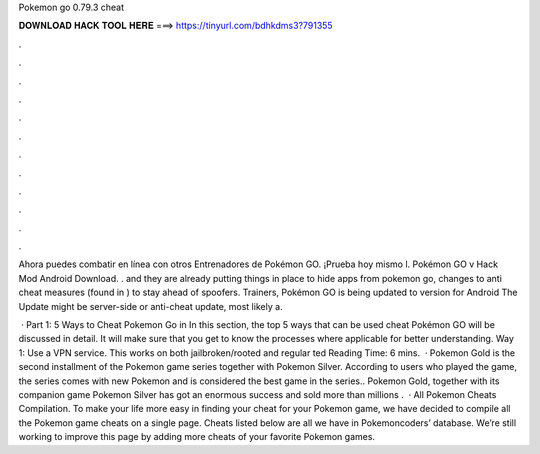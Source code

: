 Pokemon go 0.79.3 cheat



𝐃𝐎𝐖𝐍𝐋𝐎𝐀𝐃 𝐇𝐀𝐂𝐊 𝐓𝐎𝐎𝐋 𝐇𝐄𝐑𝐄 ===> https://tinyurl.com/bdhkdms3?791355



.



.



.



.



.



.



.



.



.



.



.



.

Ahora puedes combatir en línea con otros Entrenadores de Pokémon GO. ¡Prueba hoy mismo l. Pokémon GO v Hack Mod Android Download. . and they are already putting things in place to hide apps from pokemon go, changes to anti cheat measures (found in ) to stay ahead of spoofers. Trainers, Pokémon GO is being updated to version for Android The Update might be server-side or anti-cheat update, most likely a.

 · Part 1: 5 Ways to Cheat Pokemon Go in In this section, the top 5 ways that can be used cheat Pokémon GO will be discussed in detail. It will make sure that you get to know the processes where applicable for better understanding. Way 1: Use a VPN service. This works on both jailbroken/rooted and regular ted Reading Time: 6 mins.  · Pokemon Gold is the second installment of the Pokemon game series together with Pokemon Silver. According to users who played the game, the series comes with new Pokemon and is considered the best game in the series.. Pokemon Gold, together with its companion game Pokemon Silver has got an enormous success and sold more than millions .  · All Pokemon Cheats Compilation. To make your life more easy in finding your cheat for your Pokemon game, we have decided to compile all the Pokemon game cheats on a single page. Cheats listed below are all we have in Pokemoncoders’ database. We’re still working to improve this page by adding more cheats of your favorite Pokemon games.
